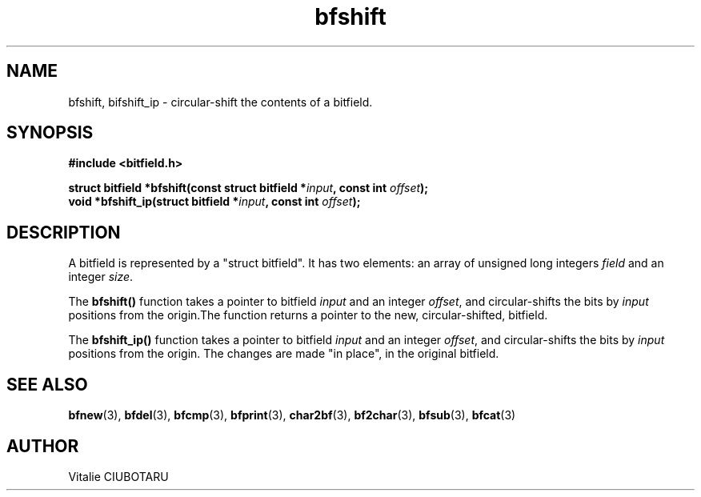 .TH bfshift 3 "SEPTEMBER 1, 2015" "bitfield 0.1" "Bitfield manipulation library"
.SH NAME
bfshift, bifshift_ip \- circular-shift the contents of a bitfield.
.SH SYNOPSIS
.nf
.B "#include <bitfield.h>
.sp
.BI "struct bitfield *bfshift(const struct bitfield *"input ", const int "offset ");
.BI "void *bfshift_ip(struct bitfield *"input ", const int "offset ");
.fi
.SH DESCRIPTION
A bitfield is represented by a "struct bitfield". It has two elements: an array of unsigned long integers \fIfield\fR and an integer \fIsize\fR.
.sp
The \fBbfshift()\fR function takes a pointer to bitfield \fIinput\fR and an integer \fIoffset\fR, and circular-shifts the bits by \fIinput\fR positions from the origin.The function returns a pointer to the new, circular-shifted, bitfield.
.sp
The \fBbfshift_ip()\fR function takes a pointer to bitfield \fIinput\fR and an integer \fIoffset\fR, and circular-shifts the bits by \fIinput\fR positions from the origin. The changes are made "in place", in the original bitfield.
.sp
.SH "SEE ALSO"
.BR bfnew (3),
.BR bfdel (3),
.BR bfcmp (3),
.BR bfprint (3),
.BR char2bf (3),
.BR bf2char (3),
.BR bfsub (3),
.BR bfcat (3)
.SH AUTHOR
Vitalie CIUBOTARU

